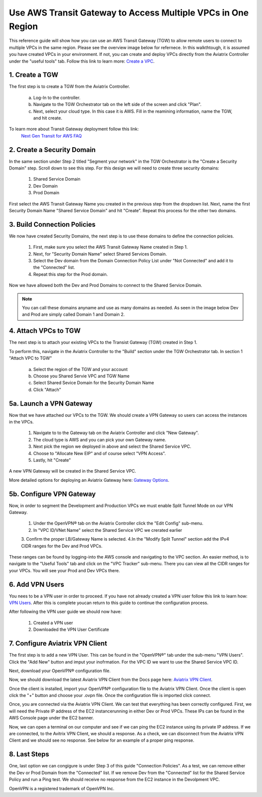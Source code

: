 Use AWS Transit Gateway to Access Multiple VPCs in One Region
==============================================================

This reference guide will show how you can use an AWS Transit Gateway (TGW) to allow remote users to connect 
to multiple VPCs in the same region. Please see the overview image below for refernece. In this walkthtough, 
it is assumed you have created VPCs in your environment. If not, you can create and deploy VPCs directly from the 
Aviatrix Controller under the "useful tools" tab. Follow this link to learn more: `Create a VPC <https://docs.aviatrix.com/HowTos/create_vpc.html>`_.

|vpn_with_tgw_one_region|

1. Create a TGW
-------------

The first step is to create a TGW from the Aviatrix Controller. 

    a. Log-In to the controller. 

   
    b. Navigate to the TGW Orchestrator tab on the left side of the screen and click "Plan".
    

    c. Next, select your cloud type. In this case it is AWS. Fill in the reamining information, name the TGW, and hit create.

|createTGW|

To learn more about Transit Gateway deployment follow this link:
 `Next Gen Transit for AWS FAQ <https://docs.aviatrix.com/HowTos/tgw_faq.html#next-gen-transit-for-aws-faq>`_


2. Create a Security Domain
----------------------------
In the same section under Step 2 titled "Segment your network" in the TGW Orchestrator is the "Create a Security Domain" step. 
Scroll down to see this step. For this design we will need to create three security domains:

    1. Shared Service Domain
    2. Dev Domain
    3. Prod Domain 

First select the AWS Transit Gateway Name you created in the previous step from the dropdown list. Next, name the first
Security Domain Name "Shared Service Domain" and hit "Create". Repeat this process for the other two domains.

|security_domain|

3. Build Connection Policies
-----------------------------
We now have created Security Domains, the next step is to use these domains to define the connection policies.

    1. First, make sure you select the AWS Transit Gateway Name created in Step 1. 
    2. Next, for "Security Domain Name" select Shared Services Domain. 
    3. Select the Dev domain from the Domain Connection Policy List under "Not Connected" and add it to the "Connected" list.
    4. Repeat this step for the Prod domain.

Now we have allowed both the Dev and Prod Domains to connect to the Shared Service Domain.     

|security_domains|

.. note:: You can call these domains anyname and use as many domains as needed. As seen in the image below Dev and Prod are simply called Domain 1 and Domain 2.

4. Attach VPCs to TGW
----------------------
The next step is to attach your existing VPCs to the Transist Gateway (TGW) created in Step 1. 

To perform this, navigate in the Aviatrix Controller to the "Build" section under the TGW Orchestrator tab.
In section 1 "Attach VPC to TGW" 

    a. Select the region of the TGW and your account
    
    b. Choose you Shared Servie VPC and TGW Name
    
    c. Select Shared Sevice Domain for the Security Domain Name 

    d. Click "Attach" 

|VPC_to_TGW|

5a. Launch a VPN Gateway
----------------------
Now that we have attached our VPCs to the TGW. We should create a VPN Gateway so users can access the instances in the VPCs.

    1. Navigate to to the Gateway tab on the Aviatrix Controller and click "New Gateway". 
    2. The cloud type is AWS and you can pick your own Gateway name. 
    3. Next pick the region we deployed in above and select the Shared Service VPC. 
    4. Choose to "Allocate New EIP" and of course select "VPN Access". 
    5. Lastly, hit "Create" 

A new VPN Gateway will be created in the Shared Service VPC.     

More detailed options for deploying an Aviatrix Gateway here: `Gateway Options <https://docs.aviatrix.com/HowTos/gateway.html>`_. 

|VPN_gateway|


5b. Configure VPN Gateway
--------------------------

Now, in order to segment the Development and Production VPCs we must enable Split Tunnel Mode on our VPN Gateway. 

    1. Under the OpenVPN® tab on the Aviatrix Controller click the "Edit Config" sub-menu. 
    2. In "VPC ID/VNet Name" select the Shared Service VPC we crerated earlier 
    3. Confirm the proper LB/Gateway Name is selected.
    4.In the "Modify Split Tunnel" section add the IPv4 CIDR ranges for the Dev and Prod VPCs.

|split_tunnel_CIDR|

These ranges can be found by logging-into the AWS console and navigating to the VPC section. An easier method, is to navigate to the 
"Useful Tools" tab and click on the "VPC Tracker" sub-menu. There you can view all the CIDR ranges for your VPCs. 
You will see your Prod and Dev VPCs there. 

|VPC_tracker|


6. Add VPN Users
------------------
You nees to be a VPN user in order to proceed. If you have not already created a VPN user follow this link to learn 
how: `VPN Users <https://docs.aviatrix.com/HowTos/uservpn.html#vpn-users>`_. After this is complete youcan return to this guide to continue
the configuration process. 

After following the VPN user guide we should now have:
    
    1. Created a VPN user
    2. Downloaded the VPN User Certificate 


7. Configure Aviatrix VPN Client
---------------------------------
The first step is to add a new VPN User. This can be found in the "OpenVPN®" tab under the sub-menu "VPN Users". Click the "Add New"
button and imput your inofrmation. For the VPC ID we want to use the Shared Service VPC ID. 

|add_VPN_user|

Next, download your OpenVPN® configuration file.

|download_config|

Now, we should download the latest Aviatrix VPN Client from the Docs page here: `Aviatrix VPN Client <https://docs.aviatrix.com/Downloads/samlclient.html>`_.

Once the client is installed, import your OpenVPN® configuration file to the Aviatrix VPN Client. Once the client is open 
click the "+" button and choose your .ovpn file. Once the configuration file is imported click connect. 

|avtx_VPN_client_setup|

Once, you are connected via the Aviatrix VPN Client.  We can test that everything has been correctly configured. 
First, we will need the Private IP address of the EC2 instancerunning in either Dev or Prod VPCs. These IPs can be found 
in the AWS Console page under the EC2 banner. 

|EC2_private_IP|

Now, we can open a terminal on our computer and see if we can ping the EC2 instance using its private IP address. If we are connected, 
to the Avitrix VPN Client, we should a response. As a check, we can disconnect from the Aviatrix VPN Client and we should see no response. 
See below for an example of a proper ping response. 

|ping_test|

8. Last Steps
---------------

One, last option we can congigure is under Step 3 of this guide "Connection Policies". As a test, we can remove either the Dev or 
Prod Domain from the "Connected" list. If we remove Dev from the "Connected" list for the Shared Service Policy and run a Ping test. 
We should receive no response from the EC2 instance in the Devolpment VPC. 



OpenVPN is a registered trademark of OpenVPN Inc.

.. |vpn_with_tgw_one_region| image:: uservpn_TGW_media/userVPN_SD.png
   :scale: 30%
.. |createTGW| image:: uservpn_TGW_media/createTGW.png
   :width: 5.5in
   :height: 2.5in
.. |security_domain| image:: uservpn_TGW_media/security_domain.png
   :width: 5.5in
   :height: 2.5in
.. |security_domains| image:: uservpn_TGW_media/security_domains.png
   :width: 5.5in
   :height: 2.5in
.. |VPC_to_TGW| image:: uservpn_TGW_media/VPC_to_TGW.png
   :width: 5.5in
   :height: 2.5in
.. |VPN_gateway| image:: uservpn_TGW_media/VPN_gateway.png
   :width: 5.5in
   :height: 2.5in
.. |split_tunnel_CIDR| image:: uservpn_TGW_media/split_tunnel_CIDR.png
   :width: 5.5in
   :height: 2.5in
.. |VPC_tracker| image:: uservpn_TGW_media/VPC_tracker.png
   :width: 5.5in
   :height: 2.5in
.. |add_VPN_user| image:: uservpn_TGW_media/add_VPN_user.png
   :width: 5.5in
   :height: 2.0in   
.. |download_config| image:: uservpn_TGW_media/download_config.png
   :width: 5.5in
   :height: 2.0in 
.. |avtx_VPN_client_setup| image:: uservpn_TGW_media/avtx_VPN_client_setup.png
   :scale: 30%   
.. |EC2_private_IP| image:: uservpn_TGW_media/EC2_private_IP.png
   :scale: 30%  
.. |ping_test| image:: uservpn_TGW_media/ping_test.png
   :scale: 30%     

.. disqus::
